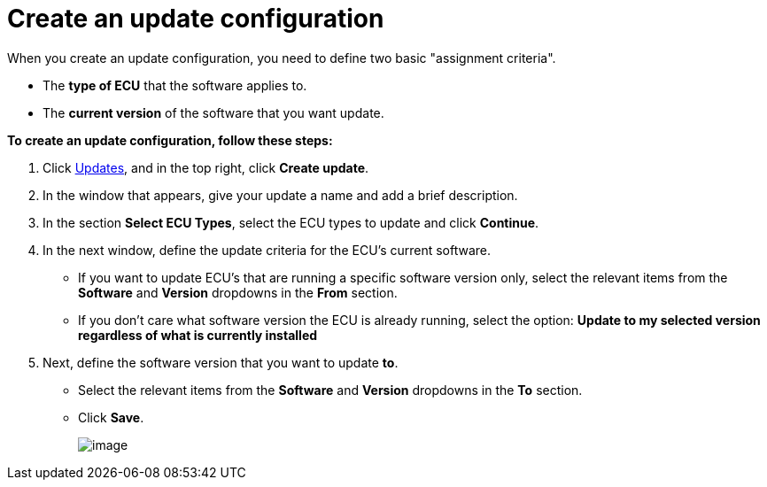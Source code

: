= Create an update configuration

When you create an update configuration, you need to define two basic "assignment criteria".

* The *type of ECU* that the software applies to.
* The *current version* of the software that you want update.

*To create an update configuration, follow these steps:*

. Click https://connect.ota.here.com/#/updates[Updates], and in the top right, click *Create update*.
. In the window that appears, give your update a name and add a brief description.
. In the section *Select ECU Types*, select the ECU types to update and click *Continue*.
. In the next window, define the update criteria for the ECU's current software.
* If you want to update ECU's that are running a specific software version only, select the relevant items from the  *Software* and **Version** dropdowns in the *From* section.
* If you don't care what software version the ECU is already running, select the option: *Update to my selected version regardless of what is currently installed*
. Next, define the software version that you want to update *to*.
 * Select the relevant items from the  *Software* and **Version** dropdowns in the *To* section.
* Click *Save*.
+
[.thumb]
image::s6-create_update.png[image]